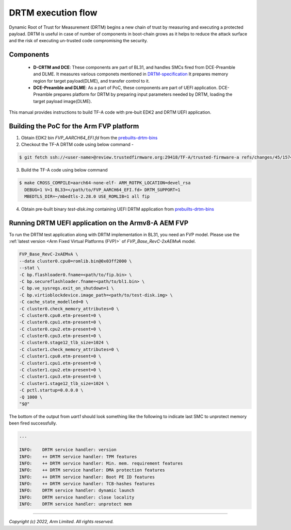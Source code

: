 DRTM execution flow
===================

Dynamic Root of Trust for Measurement (DRTM) begins a new chain of
trust by measuring and executing a protected payload.
DRTM is useful in case of number of components in boot-chain grows
as it helps to reduce the attack surface and the risk of executing
un-trusted code compromising the security.

Components
~~~~~~~~~~
   - **D-CRTM and DCE**: These components are part of BL31, and
     handles SMCs fired from DCE-Preamble and DLME.
     It measures various componets mentioned in `DRTM-specification`_
     It prepares memory region for target payload(DLME), and transfer
     control to it.

   - **DCE-Preamble and DLME**: As a part of PoC, these components
     are part of UEFI application. DCE-Preamble prepares platform
     for DRTM by preparing input parameters needed by DRTM, loading
     the target payload image(DLME).

This manual provides instructions to build TF-A code with pre-buit EDK2
and DRTM UEFI application.

Building the PoC for the Arm FVP platform
~~~~~~~~~~~~~~~~~~~~~~~~~~~~~~~~~~~~~~~~~

(1) Obtain EDK2 bin *FVP_AARCH64_EFI.fd* from the `prebuilts-drtm-bins`_

(2) Checkout the TF-A DRTM code using below command -

.. code:: shell

   $ git fetch ssh://<user-name>@review.trustedfirmware.org:29418/TF-A/trusted-firmware-a refs/changes/45/15745/5 && git checkout FETCH_HEAD

(3) Build the TF-A code using below command

.. code:: shell

   $ make CROSS_COMPILE=aarch64-none-elf- ARM_ROTPK_LOCATION=devel_rsa
     DEBUG=1 V=1 BL33=</path/to/FVP_AARCH64_EFI.fd> DRTM_SUPPORT=1
     MBEDTLS_DIR=~/mbedtls-2.28.0 USE_ROMLIB=1 all fip

(4) Obtain pre-built binary *test-disk.img* containing UEFI DRTM
    application from `prebuilts-drtm-bins`_

Running DRTM UEFI application on the Armv8-A AEM FVP
~~~~~~~~~~~~~~~~~~~~~~~~~~~~~~~~~~~~~~~~~~~~~~~~~~~~
To run the DRTM test application along with DRTM implementation in BL31,
you need an FVP model. Please use the :ref:`latest version
<Arm Fixed Virtual Platforms (FVP)>` of *FVP_Base_RevC-2xAEMvA* model.

.. code:: shell

    FVP_Base_RevC-2xAEMvA \
    --data cluster0.cpu0=romlib.bin@0x03ff2000 \
    --stat \
    -C bp.flashloader0.fname=<path/to/fip.bin> \
    -C bp.secureflashloader.fname=<path/to/bl1.bin> \
    -C bp.ve_sysregs.exit_on_shutdown=1 \
    -C bp.virtioblockdevice.image_path=<path/to/test-disk.img> \
    -C cache_state_modelled=0 \
    -C cluster0.check_memory_attributes=0 \
    -C cluster0.cpu0.etm-present=0 \
    -C cluster0.cpu1.etm-present=0 \
    -C cluster0.cpu2.etm-present=0 \
    -C cluster0.cpu3.etm-present=0 \
    -C cluster0.stage12_tlb_size=1024 \
    -C cluster1.check_memory_attributes=0 \
    -C cluster1.cpu0.etm-present=0 \
    -C cluster1.cpu1.etm-present=0 \
    -C cluster1.cpu2.etm-present=0 \
    -C cluster1.cpu3.etm-present=0 \
    -C cluster1.stage12_tlb_size=1024 \
    -C pctl.startup=0.0.0.0 \
    -Q 1000 \
    "$@"

The bottom of the output from *uart1* should look something like the
following to indicate last SMC to unprotect memory been fired
successfully.

.. code-block:: shell

 ...

 INFO:    DRTM service handler: version
 INFO:    ++ DRTM service handler: TPM features
 INFO:    ++ DRTM service handler: Min. mem. requirement features
 INFO:    ++ DRTM service handler: DMA protection features
 INFO:    ++ DRTM service handler: Boot PE ID features
 INFO:    ++ DRTM service handler: TCB-hashes features
 INFO:    DRTM service handler: dynamic launch
 INFO:    DRTM service handler: close locality
 INFO:    DRTM service handler: unprotect mem

--------------

*Copyright (c) 2022, Arm Limited. All rights reserved.*

.. _prebuilts-drtm-bins: https://downloads.trustedfirmware.org/tf-a/drtm
.. _DRTM-specification: https://developer.arm.com/documentation/den0113/a
